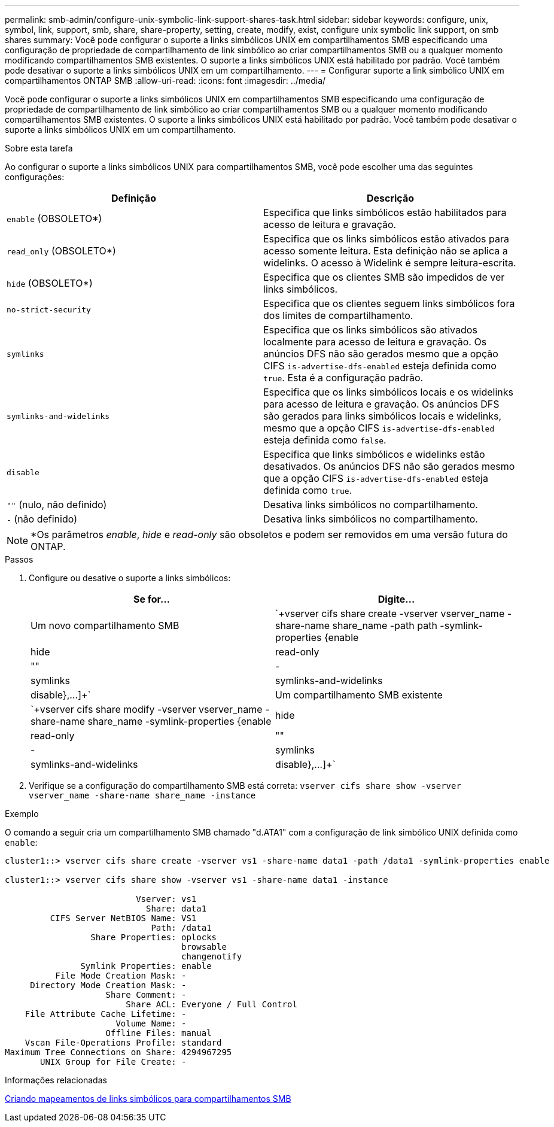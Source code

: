 ---
permalink: smb-admin/configure-unix-symbolic-link-support-shares-task.html 
sidebar: sidebar 
keywords: configure, unix, symbol, link, support, smb, share, share-property, setting, create, modify, exist, configure unix symbolic link support, on smb shares 
summary: Você pode configurar o suporte a links simbólicos UNIX em compartilhamentos SMB especificando uma configuração de propriedade de compartilhamento de link simbólico ao criar compartilhamentos SMB ou a qualquer momento modificando compartilhamentos SMB existentes. O suporte a links simbólicos UNIX está habilitado por padrão. Você também pode desativar o suporte a links simbólicos UNIX em um compartilhamento. 
---
= Configurar suporte a link simbólico UNIX em compartilhamentos ONTAP SMB
:allow-uri-read: 
:icons: font
:imagesdir: ../media/


[role="lead"]
Você pode configurar o suporte a links simbólicos UNIX em compartilhamentos SMB especificando uma configuração de propriedade de compartilhamento de link simbólico ao criar compartilhamentos SMB ou a qualquer momento modificando compartilhamentos SMB existentes. O suporte a links simbólicos UNIX está habilitado por padrão. Você também pode desativar o suporte a links simbólicos UNIX em um compartilhamento.

.Sobre esta tarefa
Ao configurar o suporte a links simbólicos UNIX para compartilhamentos SMB, você pode escolher uma das seguintes configurações:

|===
| Definição | Descrição 


 a| 
`enable` (OBSOLETO*)
 a| 
Especifica que links simbólicos estão habilitados para acesso de leitura e gravação.



 a| 
`read_only` (OBSOLETO*)
 a| 
Especifica que os links simbólicos estão ativados para acesso somente leitura. Esta definição não se aplica a widelinks. O acesso à Widelink é sempre leitura-escrita.



 a| 
`hide` (OBSOLETO*)
 a| 
Especifica que os clientes SMB são impedidos de ver links simbólicos.



 a| 
`no-strict-security`
 a| 
Especifica que os clientes seguem links simbólicos fora dos limites de compartilhamento.



 a| 
`symlinks`
 a| 
Especifica que os links simbólicos são ativados localmente para acesso de leitura e gravação. Os anúncios DFS não são gerados mesmo que a opção CIFS `is-advertise-dfs-enabled` esteja definida como `true`. Esta é a configuração padrão.



 a| 
`symlinks-and-widelinks`
 a| 
Especifica que os links simbólicos locais e os widelinks para acesso de leitura e gravação. Os anúncios DFS são gerados para links simbólicos locais e widelinks, mesmo que a opção CIFS `is-advertise-dfs-enabled` esteja definida como `false`.



 a| 
`disable`
 a| 
Especifica que links simbólicos e widelinks estão desativados. Os anúncios DFS não são gerados mesmo que a opção CIFS `is-advertise-dfs-enabled` esteja definida como `true`.



 a| 
`""` (nulo, não definido)
 a| 
Desativa links simbólicos no compartilhamento.



 a| 
`-` (não definido)
 a| 
Desativa links simbólicos no compartilhamento.

|===
[NOTE]
====
*Os parâmetros _enable_, _hide_ e _read-only_ são obsoletos e podem ser removidos em uma versão futura do ONTAP.

====
.Passos
. Configure ou desative o suporte a links simbólicos:
+
|===
| Se for... | Digite... 


 a| 
Um novo compartilhamento SMB
 a| 
`+vserver cifs share create -vserver vserver_name -share-name share_name -path path -symlink-properties {enable|hide|read-only|""|-|symlinks|symlinks-and-widelinks|disable},...]+`



 a| 
Um compartilhamento SMB existente
 a| 
`+vserver cifs share modify -vserver vserver_name -share-name share_name -symlink-properties {enable|hide|read-only|""|-|symlinks|symlinks-and-widelinks|disable},...]+`

|===
. Verifique se a configuração do compartilhamento SMB está correta: `vserver cifs share show -vserver vserver_name -share-name share_name -instance`


.Exemplo
O comando a seguir cria um compartilhamento SMB chamado "d.ATA1" com a configuração de link simbólico UNIX definida como `enable`:

[listing]
----
cluster1::> vserver cifs share create -vserver vs1 -share-name data1 -path /data1 -symlink-properties enable

cluster1::> vserver cifs share show -vserver vs1 -share-name data1 -instance

                          Vserver: vs1
                            Share: data1
         CIFS Server NetBIOS Name: VS1
                             Path: /data1
                 Share Properties: oplocks
                                   browsable
                                   changenotify
               Symlink Properties: enable
          File Mode Creation Mask: -
     Directory Mode Creation Mask: -
                    Share Comment: -
                        Share ACL: Everyone / Full Control
    File Attribute Cache Lifetime: -
                      Volume Name: -
                    Offline Files: manual
    Vscan File-Operations Profile: standard
Maximum Tree Connections on Share: 4294967295
       UNIX Group for File Create: -
----
.Informações relacionadas
xref:create-symbolic-link-mappings-task.adoc[Criando mapeamentos de links simbólicos para compartilhamentos SMB]
